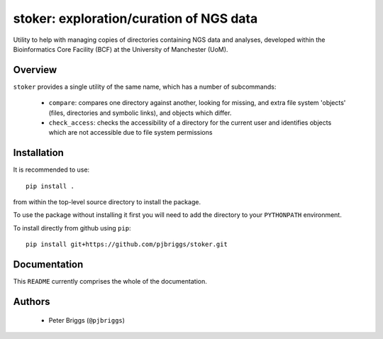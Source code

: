stoker: exploration/curation of NGS data
========================================

Utility to help with managing copies of directories containing NGS data and
analyses, developed within the Bioinformatics Core Facility (BCF) at the
University of Manchester (UoM).

Overview
********

``stoker`` provides a single utility of the same name, which has a number of
subcommands:

 * ``compare``: compares one directory against another, looking for missing,
   and extra file system 'objects' (files, directories and symbolic links),
   and objects which differ.
 * ``check_access``: checks the accessibility of a directory for the current
   user and identifies objects which are not accessible due to file system
   permissions

Installation
************

It is recommended to use::

    pip install .

from within the top-level source directory to install the package.

To use the package without installing it first you will need to add the
directory to your ``PYTHONPATH`` environment.

To install directly from github using ``pip``::

    pip install git+https://github.com/pjbriggs/stoker.git

Documentation
*************

This ``README`` currently comprises the whole of the documentation.

Authors
*******

 * Peter Briggs (``@pjbriggs``)
